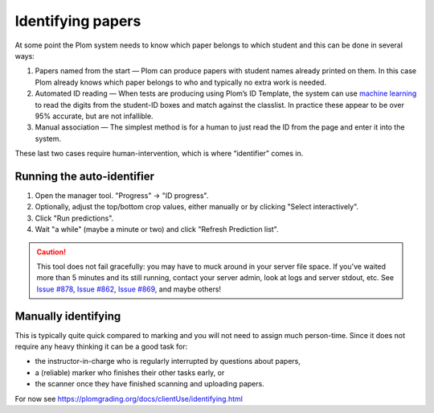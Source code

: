 .. Plom documentation
   Copyright 2020 Andrew Rechnitzer
   Copyright 2022 Colin B. Macdonald
   SPDX-License-Identifier: AGPL-3.0-or-later


Identifying papers
==================

At some point the Plom system needs to know which paper belongs to which student and this can be done in several ways:

1. Papers named from the start — Plom can produce papers with student
   names already printed on them.
   In this case Plom already knows which paper belongs to who and
   typically no extra work is needed.
2. Automated ID reading — When tests are producing using Plom’s ID
   Template, the system can use `machine learning <https://xkcd.com/1838>`_
   to read the digits from the student-ID boxes and match against the
   classlist.
   In practice these appear to be over 95% accurate, but are not
   infallible.
3. Manual association — The simplest method is for a human to just read
   the ID from the page and enter it into the system.

These last two cases require human-intervention, which is where “identifier” comes in.


Running the auto-identifier
---------------------------

1. Open the manager tool.  "Progress" -> "ID progress".
2. Optionally, adjust the top/bottom crop values, either manually or by clicking "Select interactively".
3. Click "Run predictions".
4. Wait "a while" (maybe a minute or two) and click
   "Refresh Prediction list".

.. caution::

   This tool does not fail gracefully: you may have to muck around in your
   server file space.  If you've waited more than 5 minutes and its still
   running, contact your server admin, look at logs and server stdout, etc.
   See `Issue #878 <https://gitlab.com/plom/plom/-/issues/878>`_,
   `Issue #862 <https://gitlab.com/plom/plom/-/issues/862>`_,
   `Issue #869 <https://gitlab.com/plom/plom/-/issues/869>`_,
   and maybe others!



Manually identifying
--------------------

This is typically quite quick compared to marking and you will not need
to assign much person-time.
Since it does not require any heavy thinking it can be a good task for:

- the instructor-in-charge who is regularly interrupted by questions about papers,
- a (reliable) marker who finishes their other tasks early, or
- the scanner once they have finished scanning and uploading papers.

For now see https://plomgrading.org/docs/clientUse/identifying.html
